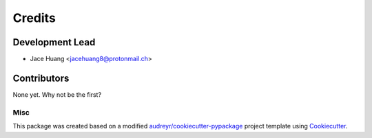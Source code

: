 =======
Credits
=======

Development Lead
----------------

* Jace Huang <jacehuang8@protonmail.ch>

Contributors
------------

None yet. Why not be the first?

Misc
_____


This package was created based on a modified
`audreyr/cookiecutter-pypackage`_ project template using `Cookiecutter`_.


.. _Cookiecutter: https://github.com/cookiecutter/cookiecutter
.. _audreyr/cookiecutter-pypackage: https://github.com/audreyfeldroy/cookiecutter-pypackage)


